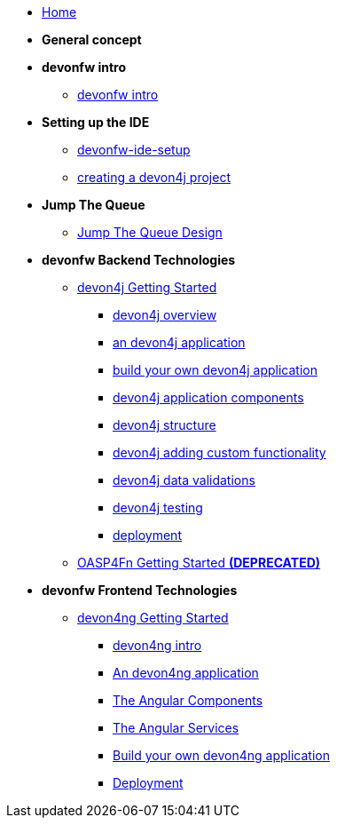 * link:home[Home]

* **General concept**

* **devonfw intro**
** link:devonfw-intro[devonfw intro]

* **Setting up the IDE**
** link:devonfw-ide-setup[devonfw-ide-setup]
** link:devon4j-creating-a-project[creating a devon4j project]

* **Jump The Queue**
** link:jump-the-queue-design[Jump The Queue Design]

* **devonfw Backend Technologies**

** link:devon4j-getting-started-home[devon4j Getting Started]
*** link:devon4j-overview[devon4j overview]
*** link:an-devon4j-application[an devon4j application]
*** link:build-devon4j-application[build your own devon4j application]
*** link:devon4j-components[devon4j application components]
*** link:devon4j-layers[devon4j structure]
*** link:devon4j-adding-custom-functionality[devon4j adding custom functionality]
*** link:devon4j-validations[devon4j data validations]
*** link:devon4j-testing[devon4j testing]
*** link:devon4j-deployment[deployment]

** link:OASP4FnGettingStartedHome[OASP4Fn Getting Started **(DEPRECATED)**]

* **devonfw Frontend Technologies**
** link:devon4ng-getting-started-home[devon4ng Getting Started]
*** link:devon4ng-introduction[devon4ng intro]
*** link:an-devon4ng-application[An devon4ng application]
*** link:angular-components[The Angular Components]
*** link:angular-services[The Angular Services]
*** link:build-devon4ng-application[Build your own devon4ng application]
*** link:angular-deployment[Deployment]


